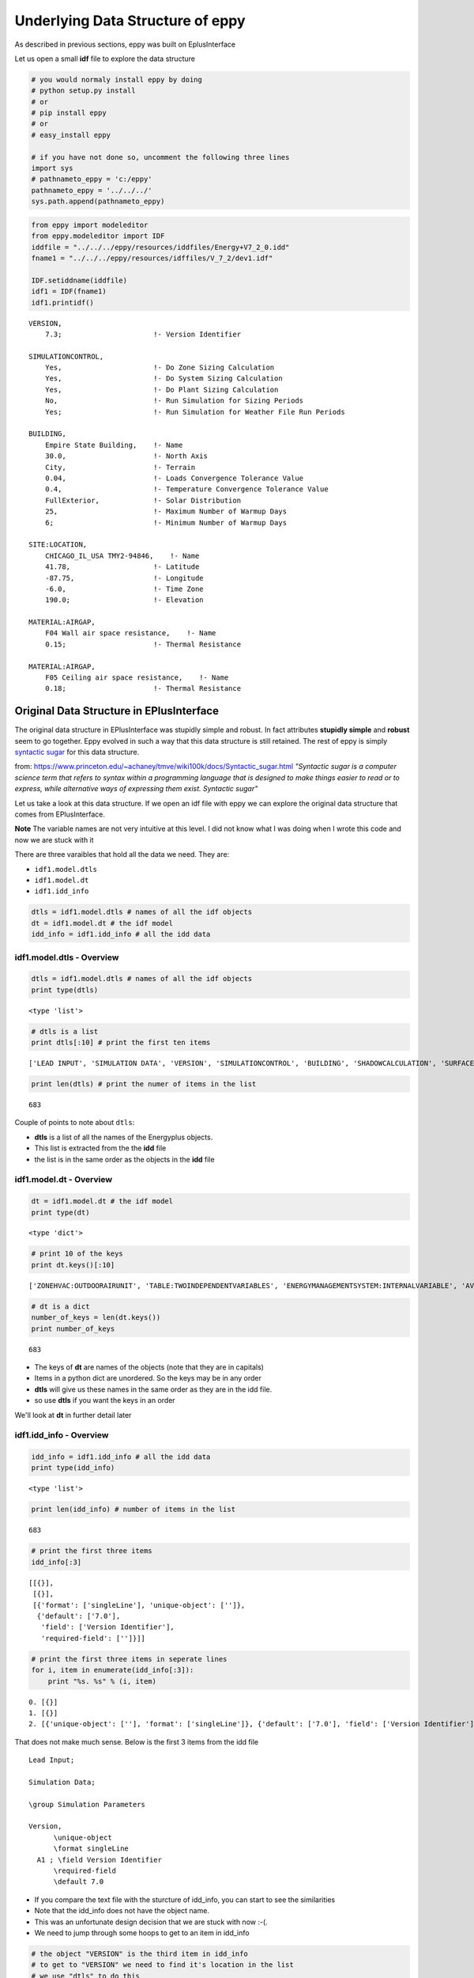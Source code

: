 
Underlying Data Structure of eppy
=================================


As described in previous sections, eppy was built on EplusInterface

Let us open a small **idf** file to explore the data structure

.. code:: python

    # you would normaly install eppy by doing
    # python setup.py install
    # or
    # pip install eppy
    # or
    # easy_install eppy
    
    # if you have not done so, uncomment the following three lines
    import sys
    # pathnameto_eppy = 'c:/eppy'
    pathnameto_eppy = '../../../'
    sys.path.append(pathnameto_eppy)
.. code:: python

    from eppy import modeleditor
    from eppy.modeleditor import IDF
    iddfile = "../../../eppy/resources/iddfiles/Energy+V7_2_0.idd"
    fname1 = "../../../eppy/resources/idffiles/V_7_2/dev1.idf"
    
    IDF.setiddname(iddfile)
    idf1 = IDF(fname1)
    idf1.printidf()

.. parsed-literal::

    
    VERSION,                  
        7.3;                      !- Version Identifier
    
    SIMULATIONCONTROL,        
        Yes,                      !- Do Zone Sizing Calculation
        Yes,                      !- Do System Sizing Calculation
        Yes,                      !- Do Plant Sizing Calculation
        No,                       !- Run Simulation for Sizing Periods
        Yes;                      !- Run Simulation for Weather File Run Periods
    
    BUILDING,                 
        Empire State Building,    !- Name
        30.0,                     !- North Axis
        City,                     !- Terrain
        0.04,                     !- Loads Convergence Tolerance Value
        0.4,                      !- Temperature Convergence Tolerance Value
        FullExterior,             !- Solar Distribution
        25,                       !- Maximum Number of Warmup Days
        6;                        !- Minimum Number of Warmup Days
    
    SITE:LOCATION,            
        CHICAGO_IL_USA TMY2-94846,    !- Name
        41.78,                    !- Latitude
        -87.75,                   !- Longitude
        -6.0,                     !- Time Zone
        190.0;                    !- Elevation
    
    MATERIAL:AIRGAP,          
        F04 Wall air space resistance,    !- Name
        0.15;                     !- Thermal Resistance
    
    MATERIAL:AIRGAP,          
        F05 Ceiling air space resistance,    !- Name
        0.18;                     !- Thermal Resistance
    


Original Data Structure in EPlusInterface
-----------------------------------------


The original data structure in EPlusInterface was stupidly simple and
robust. In fact attributes **stupidly simple** and **robust** seem to go
together. Eppy evolved in such a way that this data structure is still
retained. The rest of eppy is simply `syntactic
sugar <http://en.wikipedia.org/wiki/Syntactic_sugar>`__ for this data
structure.

from:
https://www.princeton.edu/~achaney/tmve/wiki100k/docs/Syntactic\_sugar.html
*"Syntactic sugar is a computer science term that refers to syntax
within a programming language that is designed to make things easier to
read or to express, while alternative ways of expressing them exist.
Syntactic sugar"*

Let us take a look at this data structure. If we open an idf file with
eppy we can explore the original data structure that comes from
EPlusInterface.

**Note** The variable names are not very intuitive at this level. I did
not know what I was doing when I wrote this code and now we are stuck
with it

There are three varaibles that hold all the data we need. They are:

-  ``idf1.model.dtls``
-  ``idf1.model.dt``
-  ``idf1.idd_info``


.. code:: python

    dtls = idf1.model.dtls # names of all the idf objects
    dt = idf1.model.dt # the idf model
    idd_info = idf1.idd_info # all the idd data
idf1.model.dtls - Overview
~~~~~~~~~~~~~~~~~~~~~~~~~~


.. code:: python

    dtls = idf1.model.dtls # names of all the idf objects
    print type(dtls)

.. parsed-literal::

    <type 'list'>


.. code:: python

    # dtls is a list
    print dtls[:10] # print the first ten items

.. parsed-literal::

    ['LEAD INPUT', 'SIMULATION DATA', 'VERSION', 'SIMULATIONCONTROL', 'BUILDING', 'SHADOWCALCULATION', 'SURFACECONVECTIONALGORITHM:INSIDE', 'SURFACECONVECTIONALGORITHM:OUTSIDE', 'HEATBALANCEALGORITHM', 'HEATBALANCESETTINGS:CONDUCTIONFINITEDIFFERENCE']


.. code:: python

    print len(dtls) # print the numer of items in the list

.. parsed-literal::

    683


Couple of points to note about ``dtls``:

-  **dtls** is a list of all the names of the Energyplus objects.
-  This list is extracted from the the **idd** file
-  the list is in the same order as the objects in the **idd** file


idf1.model.dt - Overview
~~~~~~~~~~~~~~~~~~~~~~~~


.. code:: python

    dt = idf1.model.dt # the idf model
    print type(dt)

.. parsed-literal::

    <type 'dict'>


.. code:: python

    # print 10 of the keys
    print dt.keys()[:10]

.. parsed-literal::

    ['ZONEHVAC:OUTDOORAIRUNIT', 'TABLE:TWOINDEPENDENTVARIABLES', 'ENERGYMANAGEMENTSYSTEM:INTERNALVARIABLE', 'AVAILABILITYMANAGER:NIGHTCYCLE', 'GROUNDHEATTRANSFER:SLAB:BLDGPROPS', 'GENERATOR:MICROTURBINE', 'SHADING:BUILDING:DETAILED', 'EVAPORATIVECOOLER:INDIRECT:RESEARCHSPECIAL', 'ZONEHVAC:PACKAGEDTERMINALAIRCONDITIONER', 'CONSTRUCTION:WINDOWDATAFILE']


.. code:: python

    # dt is a dict
    number_of_keys = len(dt.keys())
    print number_of_keys

.. parsed-literal::

    683


-  The keys of **dt** are names of the objects (note that they are in
   capitals)
-  Items in a python dict are unordered. So the keys may be in any order
-  **dtls** will give us these names in the same order as they are in
   the idd file.
-  so use **dtls** if you want the keys in an order

We'll look at **dt** in further detail later

idf1.idd\_info - Overview
~~~~~~~~~~~~~~~~~~~~~~~~~


.. code:: python

    idd_info = idf1.idd_info # all the idd data
    print type(idd_info)

.. parsed-literal::

    <type 'list'>


.. code:: python

    print len(idd_info) # number of items in the list

.. parsed-literal::

    683


.. code:: python

    # print the first three items
    idd_info[:3]



.. parsed-literal::

    [[{}],
     [{}],
     [{'format': ['singleLine'], 'unique-object': ['']},
      {'default': ['7.0'],
       'field': ['Version Identifier'],
       'required-field': ['']}]]



.. code:: python

    # print the first three items in seperate lines
    for i, item in enumerate(idd_info[:3]):
        print "%s. %s" % (i, item)

.. parsed-literal::

    0. [{}]
    1. [{}]
    2. [{'unique-object': [''], 'format': ['singleLine']}, {'default': ['7.0'], 'field': ['Version Identifier'], 'required-field': ['']}]


That does not make much sense. Below is the first 3 items from the idd
file ::

    Lead Input;
    
    Simulation Data;
    
    \group Simulation Parameters
    
    Version,
          \unique-object
          \format singleLine
      A1 ; \field Version Identifier
          \required-field
          \default 7.0


-  If you compare the text file with the sturcture of idd\_info, you can
   start to see the similarities
-  Note that the idd\_info does not have the object name.
-  This was an unfortunate design decision that we are stuck with now
   :-(.
-  We need to jump through some hoops to get to an item in idd\_info


.. code:: python

    # the object "VERSION" is the third item in idd_info
    # to get to "VERSION" we need to find it's location in the list
    # we use "dtls" to do this
    location_of_version = dtls.index("version".upper())
    print location_of_version

.. parsed-literal::

    2


.. code:: python

    # print idd_info of "VERSION"
    idd_info[location_of_version]



.. parsed-literal::

    [{'format': ['singleLine'], 'unique-object': ['']},
     {'default': ['7.0'], 'field': ['Version Identifier'], 'required-field': ['']}]



**NOTE:**

-  the idd file is very large and uses a lot of memory when pulled into
   idd\_info
-  only one copy of idd\_info is kept when eppy is running.
-  This is the reason, eppy throws an exception when you try to set the
   idd file when it has already been set


idf1.model.dt - in detail
~~~~~~~~~~~~~~~~~~~~~~~~~


Let us look at a specific object, say **MATERIAL:AIRGAP** in
idf1.model.dt

.. code:: python

    dt = idf1.model.dt
.. code:: python

    airgaps = dt['MATERIAL:AIRGAP'.upper()]
    print type(airgaps)

.. parsed-literal::

    <type 'list'>


.. code:: python

    airgaps



.. parsed-literal::

    [['MATERIAL:AIRGAP', 'F04 Wall air space resistance', 0.15],
     ['MATERIAL:AIRGAP', 'F05 Ceiling air space resistance', 0.18]]



A snippet of the **idf** text file shows this ::

    MATERIAL:AIRGAP,
        F04 Wall air space resistance,    !- Name
        0.15;                     !- Thermal Resistance
    
    MATERIAL:AIRGAP,
        F05 Ceiling air space resistance,    !- Name
        0.18;                     !- Thermal Resistance

Notice the following things about idf1.model.dt:

-  The idf model is held within a dict.
-  the keys in the dict are names of the IDF objects in caps, such as
   BUILDING, VERSION, CONSTRUCTION, MATERIAL:AIRGAP etc.
-  The values in the dict are lists
-  the list contains lists. This means that **airgaps** can contain more
   than one airgap.
-  So airgaps = [airgap1, airgap2, ... ].
-  where, airgaps1 = [Type\_of\_Object, field1, field2, field3, .... ]
-  In airgaps1, all types have been converted. Note that "Thermal
   Resistance" is a float and not a string


What about an Energyplus object that does not exist in the idf file ?

.. code:: python

    roofs = dt['ROOF']
    print roofs

.. parsed-literal::

    []


You get an empty list, meaning there are no roof items within roofs

idf1.idd\_info - in detail
~~~~~~~~~~~~~~~~~~~~~~~~~~


Let us find the idd\_info for airgaps

.. code:: python

    location_of_airgaps = dtls.index("material:airgap".upper())
    print location_of_airgaps

.. parsed-literal::

    50


.. code:: python

    idd_airgaps = idd_info[location_of_airgaps]
    idd_airgaps



.. parsed-literal::

    [{'memo': ['Air Space in Opaque Construction'], 'min-fields': ['2']},
     {'field': ['Name'],
      'reference': ['MaterialName'],
      'required-field': [''],
      'type': ['alpha']},
     {'field': ['Thermal Resistance'],
      'minimum>': ['0'],
      'type': ['real'],
      'units': ['m2-K/W']}]



Compare to text in idd file::

    Material:AirGap,
           \min-fields 2
           \memo Air Space in Opaque Construction
      A1 , \field Name
           \required-field
           \type alpha
           \reference MaterialName
      N1 ; \field Thermal Resistance
           \units m2-K/W
           \type real
           \minimum> 0

-  idd\_airgaps gives details about each field
-  the last field N1 says that *type = real*
-  This tells us that the text value coming from the the test file has
   to be converted to a float


Syntactic Sugar
---------------


from:
https://www.princeton.edu/~achaney/tmve/wiki100k/docs/Syntactic\_sugar.html
*"Syntactic sugar is a computer science term that refers to syntax
within a programming language that is designed to make things easier to
read or to express, while alternative ways of expressing them exist"*

Wikipedia article on `syntactic
sugar <http://en.wikipedia.org/wiki/Syntactic_sugar>`__

**All the rest of the code in eppy is simply syntactic sugar over the
data structure in model.dtls, model.dt and idd\_info**

Of course, the above statement is a gross exageration, but it gives you
a basis for understanding the code that comes later. At the end of the
day, any further code is simply a means for changing the data within
model.dt. And you need to access the data within model.dtls and
idd\_info to do so.

Bunch
~~~~~


Bunch is a great library that subclasses dict. You can see it at:

-  https://pypi.python.org/pypi/bunch/1.0.1
-  https://github.com/dsc/bunch

Let us first take a look at a dict

.. code:: python

    adict = {'a':1, 'b':2, 'c':3}
    adict



.. parsed-literal::

    {'a': 1, 'b': 2, 'c': 3}



.. code:: python

    # one would access the values in this dict by:
    print adict
    print adict['a']
    print adict['b']
    print adict['c']

.. parsed-literal::

    {'a': 1, 'c': 3, 'b': 2}
    1
    2
    3


Bunch allows us to do this with a lot less typing

.. code:: python

    from bunch import Bunch
    bunchdict = Bunch(adict)
    print bunchdict
    print bunchdict.a
    print bunchdict.b
    print bunchdict.c

.. parsed-literal::

    Bunch(a=1, b=2, c=3)
    1
    2
    3


Let us take a look at variable **airgaps** from the previous section.

.. code:: python

    airgaps



.. parsed-literal::

    [['MATERIAL:AIRGAP', 'F04 Wall air space resistance', 0.15],
     ['MATERIAL:AIRGAP', 'F05 Ceiling air space resistance', 0.18]]



.. code:: python

    airgap1, airgap2 = airgaps[0], airgaps[1]
.. code:: python

    airgap1



.. parsed-literal::

    ['MATERIAL:AIRGAP', 'F04 Wall air space resistance', 0.15]



We are going to subclass bunch so that we can do the following to
**airgap1** from the previous section:

-  airgap1.Name
-  airgap1.Thermal\_Resistance

to remind you, the text file we are reading looks like this::

    MATERIAL:AIRGAP,          
        F04 Wall air space resistance,    !- Name
        0.15;                             !- Thermal Resistance


-  We are using the field names that come from the idd file
-  A space and other illegal (illegal for python) characters are
   replaced by an underscore


It is a little tricky tring to use bunch with airgap, because:

-  airgap is a list
-  but bunch works on dicts

So we do it in the following way:

-  we make a new Bunch from the **airgap** list.
-  The Bunch is made by by doing airgap1 = Bunch( {"Name" : "F04 Wall
   air space resistance", "Thermal\_Resistance" : 0.15} )
-  This will allow us to use the dot notation we see in bunch
-  Of course if we make changes in this Bunch, the **airgap** list does
   not change
-  Ideally we would like to see the changes reflected in the **airgap**
   list
-  We subclass Bunch as EpBunch. EpBunch is designed so that changes in
   EpBunch will make changes to the **airgap** list

*Note:* Some simplifications were made in the explanations above. So
take it with a pinch of salt :-)

EpBunch
~~~~~~~


The code of EpBunch is in eppy/bunch\_subclass.py. If you look at the
code you will see The subclassing happening in the following manner:

-  Bunch -> EpBunch1 -> EpBunch2 -> ..... -> EpBunch5 , where "Bunch ->
   EpBunch" means "EpBunch subclassed from Bunch"
-  then EpBunch = EpBunch5

**Question:** Are you demented ? Why don't you just subclass Bunch ->
EpBunch ?

**Answer:** One can get demented trying to subclass from dict. This is
pretty tricky coding and testing-debugging is difficult, since we are
overriding built-in functions of dict. When you make mistakes there, the
subclassed dict just stops working, or does very strange things. So I
built it in a carefull and incremental way, fully testing before
subclassing again. Each subclass implements some functionality and the
next one implements more.

**EpBunch** is described in more detail in the next section
